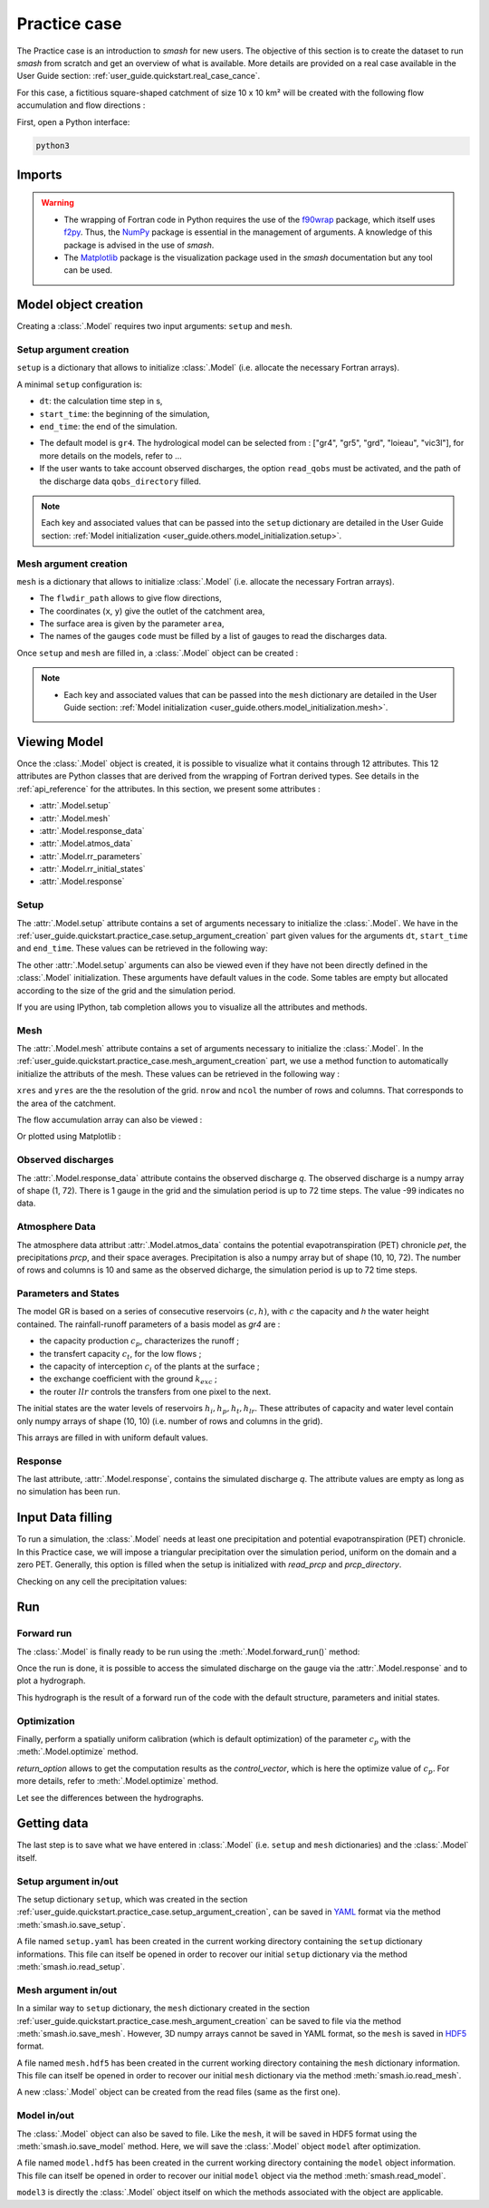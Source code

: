 .. _user_guide.quickstart.practice_case:

=============
Practice case
=============

The Practice case is an introduction to `smash` for new users. The objective 
of this section is to create the dataset to run `smash` from scratch and 
get an overview of what is available. More details are provided on a real 
case available in the User Guide section: :ref:`user_guide.quickstart.real_case_cance`.

For this case, a fictitious square-shaped catchment of size 10 x 10 km² 
will be created with the following flow accumulation and flow directions :

.. image:: ../../_static/flwdir_flwacc_Practice_case.png
    :width: 750
    :align: center

First, open a Python interface:

.. code-block:: none

    python3
    
-------
Imports
-------

.. ipython:: python
    
    import smash
    import numpy as np
    import matplotlib.pyplot as plt
    
.. warning::

    - The wrapping of Fortran code in Python requires the use of the `f90wrap <https://github.com/jameskermode/f90wrap>`__ package, which itself uses `f2py <https://numpy.org/doc/stable/f2py/>`__. Thus, the `NumPy <https://numpy.org/>`__ package is essential in the management of arguments. A knowledge of this package is advised in the use of `smash`.
    
    - The `Matplotlib <https://matplotlib.org/>`__ package is the visualization package used in the `smash` documentation but any tool can be used.
    
---------------------   
Model object creation
---------------------

Creating a :class:`.Model` requires two input arguments: ``setup`` and ``mesh``.


.. _user_guide.quickstart.practice_case.setup_argument_creation:

Setup argument creation
***********************
    
``setup`` is a dictionary that allows to initialize :class:`.Model` 
(i.e. allocate the necessary Fortran arrays). 

A minimal ``setup`` configuration is:

- ``dt``: the calculation time step in s,

- ``start_time``: the beginning of the simulation,

- ``end_time``: the end of the simulation.


.. ipython:: python

    setup = {
        "dt": 3_600,
        "start_time": "2020-01-01 00:00",
        "end_time": "2020-01-04 00:00",
        "hydrological_module":"gr4",
        "read_qobs":True,
        "qobs_directory":"qobs", 
    }
    
    
- The default model is ``gr4``. The hydrological model can be selected from : ["gr4", "gr5", "grd", "loieau", "vic3l"], for more details on the models, refer to ...

- If the user wants to take account observed discharges, the option ``read_qobs`` must be activated, and the path of the discharge data ``qobs_directory`` filled. 

.. note::
    
    Each key and associated values that can be passed into the ``setup`` 
    dictionary are detailed in the User Guide section: :ref:`Model 
    initialization <user_guide.others.model_initialization.setup>`.

.. _user_guide.quickstart.practice_case.mesh_argument_creation:
    
Mesh argument creation
**********************

``mesh`` is a dictionary that allows to initialize :class:`.Model` 
(i.e. allocate the necessary Fortran arrays). 
    
.. ipython:: python

    
    mesh = smash.factory.generate_mesh(
        flwdir_path = "flwdir/flwdir_practice_case.tif",
        x = 10_000,
        y = 0,
        area = 100 * 1e6,
        code = ["practice_case_qobs"]
    )
    
    
- The ``flwdir_path`` allows to give flow directions,

- The coordinates (``x``, ``y``) give the outlet of the catchment area,

- The surface area is given by the parameter ``area``,

- The names of the gauges ``code`` must be filled by a list of gauges to read the discharges data.
    
    
Once ``setup`` and ``mesh`` are filled in, a :class:`.Model` object can be created :

.. ipython:: python
        
    model = smash.Model(setup, mesh)

.. note::
    
    - Each key and associated values that can be passed into the ``mesh`` dictionary are detailed in the User Guide section: :ref:`Model initialization <user_guide.others.model_initialization.mesh>`.
    
-------------
Viewing Model
-------------

Once the :class:`.Model` object is created, it is possible to visualize what it contains through 12 attributes. This 12 attributes are Python classes that are derived from the wrapping of Fortran derived types. See details in the :ref:`api_reference` for the attributes. In this section, we present some attributes :

- :attr:`.Model.setup`

- :attr:`.Model.mesh`

- :attr:`.Model.response_data`

- :attr:`.Model.atmos_data`

- :attr:`.Model.rr_parameters`

- :attr:`.Model.rr_initial_states`

- :attr:`.Model.response`

Setup
*****

The :attr:`.Model.setup` attribute contains a set of arguments necessary to initialize the :class:`.Model`. We have in the :ref:`user_guide.quickstart.practice_case.setup_argument_creation` part given values for the arguments ``dt``, ``start_time`` and ``end_time``. These values can be retrieved in the following way:

.. ipython:: python

    model.setup.dt, model.setup.start_time, model.setup.end_time
    
The other :attr:`.Model.setup` arguments can also be viewed even if they have not been directly defined in the :class:`.Model` initialization. These arguments have default values in the code. Some tables are empty but allocated according to the size of the grid and the simulation period.

.. ipython:: python
    
    model.setup.pet_format
    
    bool(model.setup.read_pet)
    
If you are using IPython, tab completion allows you to visualize all the attributes and methods.

Mesh
****

The :attr:`.Model.mesh` attribute contains a set of arguments necessary to initialize the :class:`.Model`. In the :ref:`user_guide.quickstart.practice_case.mesh_argument_creation` part, we use a method function to automatically initialize the attributs of the mesh. These values can be retrieved in the following way :

.. ipython:: python

    model.mesh.xres, model.mesh.yres
    
    model.mesh.nrow, model.mesh.ncol
 
``xres`` and ``yres`` are the the resolution of the grid. ``nrow`` and ``ncol`` the number of rows and columns. That corresponds to the area of the catchment.
        
The flow accumulation array can also be viewed :

.. ipython:: python

    model.mesh.flwacc
    
Or plotted using Matplotlib :

.. ipython:: python
    
    plt.imshow(model.mesh.flwacc, cmap="Spectral");
    plt.colorbar(label="Number of cells");
    @savefig user_guide.quickstart.practice_case.flwacc.png
    plt.title("Practice case - Flow accumulation");


Observed discharges
*******************

The :attr:`.Model.response_data` attribute contains the observed discharge `q`. The observed discharge is a numpy array of shape (1, 72). There is 1 gauge in the grid and the simulation period is up to 72 time steps. The value -99 indicates no data.

.. ipython:: python
        
    model.response_data.q
    
    model.response_data.q.shape

    plt.plot(model.response_data.q[0,:]);
    plt.grid(alpha=.7, ls="--");
    plt.xlabel("Time step");
    plt.ylabel("Simulated discharge $(m^3/s)$");
    @savefig user_guide.quickstart.practice_case.qobs.png
    plt.title(model.mesh.code[0]);

Atmosphere Data
***************

The atmosphere data attribut :attr:`.Model.atmos_data` contains the potential evapotranspiration (PET) chronicle `pet`, the precipitations `prcp`, and their space averages. Precipitation is also a numpy array but of shape (10, 10, 72). The number of rows and columns is 10 and same as the observed dicharge, the simulation period is up to 72 time steps.

.. ipython:: python

    model.atmos_data.prcp.shape

        
Parameters and States
*********************
The model GR is based on a series of consecutive reservoirs :math:`(c, h)`, with :math:`c` the capacity and `h` the water height contained. The rainfall-runoff parameters of a basis model as `gr4` are :

* the capacity production :math:`c_p`, characterizes the runoff ;

* the transfert capacity :math:`c_t`, for the low flows ;

* the capacity of interception :math:`c_i` of the plants at the surface ;

* the exchange coefficient with the ground :math:`k_{exc}` ; 

* the router :math:`llr` controls the transfers from one pixel to the next.

The initial states are the water levels of reservoirs :math:`h_i, h_p, h_t, h_{lr}`. These attributes of capacity and water level contain only numpy arrays of shape (10, 10) 
(i.e. number of rows and columns in the grid).

.. ipython:: python
    
    cp = model.get_rr_parameters("cp")
    hp = model.get_rr_initial_states("hp")
    cp.shape, hp.shape
    
This arrays are filled in with uniform default values.

.. ipython:: python

     cp, hp
    

Response
********

The last attribute, :attr:`.Model.response`, contains the simulated discharge `q`. The attribute values are empty as long as no simulation has been run.

.. ipython:: python

    model.response.q


------------------
Input Data filling
------------------

To run a simulation, the :class:`.Model` needs at least one precipitation and potential evapotranspiration (PET) chronicle. In this Practice case, we will impose a triangular precipitation over the simulation period, uniform on the domain and a zero PET. Generally, this option is filled when the setup is initialized with `read_prcp` and `prcp_directory`.

.. ipython:: python

    prcp = np.zeros(shape=model.atmos_data.prcp.shape[2], dtype=np.float32)
    
    tri = np.linspace(0, 6.25, 10)
    
    prcp[0:10] = tri
    
    prcp[9:19] = np.flip(tri)
    
    model.atmos_data.prcp = np.broadcast_to(
        prcp,
        model.atmos_data.prcp.shape,
    )

    model.atmos_data.pet = 0.
    
Checking on any cell the precipitation values:

.. ipython:: python

    plt.plot(model.atmos_data.prcp[0,0,:]);
    plt.grid(alpha=.7, ls="--");
    plt.xlabel("Time step");
    plt.ylabel("Precipitation $(mm/h)$");
    @savefig user_guide.quickstart.practice_case.prcp.png
    plt.title("Precipitation on cell (0,0)");
   
    
---
Run
---

Forward run
***********

The :class:`.Model` is finally ready to be run using the :meth:`.Model.forward_run()` method:
    
.. ipython:: python

    model.forward_run();
    
Once the run is done, it is possible to access the simulated discharge on the gauge via the :attr:`.Model.response` and to plot a hydrograph.
    
    
.. ipython:: python

    plt.plot(model.response.q[0,:]);
    plt.grid(alpha=.7, ls="--");
    plt.xlabel("Time step");
    plt.ylabel("Simulated discharge $(m^3/s)$");
    @savefig user_guide.quickstart.practice_case.qsim_forward.png
    plt.title("Simulated discharge");

This hydrograph is the result of a forward run of the code with the default structure, parameters and initial states.
    

Optimization
************

Finally, perform a spatially uniform calibration (which is default optimization) of the parameter :math:`c_p` with the :meth:`.Model.optimize` method.

.. ipython:: python

    qsim0 = np.copy(model.response.q[0,:])
    
    res = model.optimize(
                optimize_options={"parameters": ["cp",]},
                return_options={"control_vector": True},
                )
    
    res.control_vector

`return_option` allows to get the computation results as the `control_vector`, which is here the optimize value of :math:`c_p`.
For more details, refer to :meth:`.Model.optimize` method.


Let see the differences between the hydrographs.

.. ipython:: python
    
    plt.plot(model.response_data.q[0,:], marker="+", label="Observed discharge");
    plt.plot(qsim0, label="Simulated discharge");
    plt.plot(model.response.q[0,:], color="m", label="Optimized discharge");
    plt.grid(alpha=.7, ls="--");
    plt.xlabel("Time step");
    plt.ylabel("Discharge $(m^3/s)$");
    plt.legend();
    @savefig user_guide.quickstart.practice_case.qsim_su.png
    plt.title(model.mesh.code[0]);
    
------------
Getting data
------------

The last step is to save what we have entered in :class:`.Model` (i.e. ``setup`` and ``mesh`` dictionaries) and the :class:`.Model` itself.


Setup argument in/out
*********************

The setup dictionary ``setup``, which was created in the section :ref:`user_guide.quickstart.practice_case.setup_argument_creation`, can be saved in `YAML <https://yaml.org/spec/1.2.2/>`__ format via the method :meth:`smash.io.save_setup`.

.. ipython:: python

    smash.io.save_setup(setup, "setup.yaml")
    
A file named ``setup.yaml`` has been created in the current working directory containing the ``setup`` dictionary informations. This file can itself be opened in order to recover our initial ``setup`` dictionary via the method :meth:`smash.io.read_setup`.

.. ipython:: python

    setup2 = smash.io.read_setup("setup.yaml")
        
Mesh argument in/out
********************

In a similar way to ``setup`` dictionary, the ``mesh`` dictionary created in the section :ref:`user_guide.quickstart.practice_case.mesh_argument_creation` can be saved to file via the method :meth:`smash.io.save_mesh`. However, 3D numpy arrays cannot be saved in YAML format, so the ``mesh`` is saved in `HDF5 <https://www.hdfgroup.org/solutions/hdf5/>`__ format.

.. ipython:: python

    smash.io.save_mesh(mesh, "mesh.hdf5")
    
A file named ``mesh.hdf5`` has been created in the current working directory containing the ``mesh`` dictionary information. This file can itself be opened in order to recover our initial ``mesh`` dictionary via the method :meth:`smash.io.read_mesh`.

.. ipython:: python

    mesh2 = smash.io.read_mesh("mesh.hdf5")
    
A new :class:`.Model` object can be created from the read files (same as the first one).

.. ipython:: python

    model2 = smash.Model(setup2, mesh2)
    
Model in/out
************

The :class:`.Model` object can also be saved to file. Like the ``mesh``, it will be saved in HDF5 format using the :meth:`smash.io.save_model` method. Here, we will save the :class:`.Model` object ``model`` after optimization.

.. ipython:: python

    smash.io.save_model(model2, "model2.hdf5")

A file named ``model.hdf5`` has been created in the current working directory containing the ``model`` object information. This file can itself be opened in order to recover our initial ``model`` object via the method :meth:`smash.read_model`.

.. ipython:: python

    model3 = smash.io.read_model("model2.hdf5")

``model3`` is directly the :class:`.Model` object itself on which the methods associated with the object are applicable.

.. ipython:: python

    model3.forward_run();

.. ipython:: python
    :suppress:

    plt.close('all')

